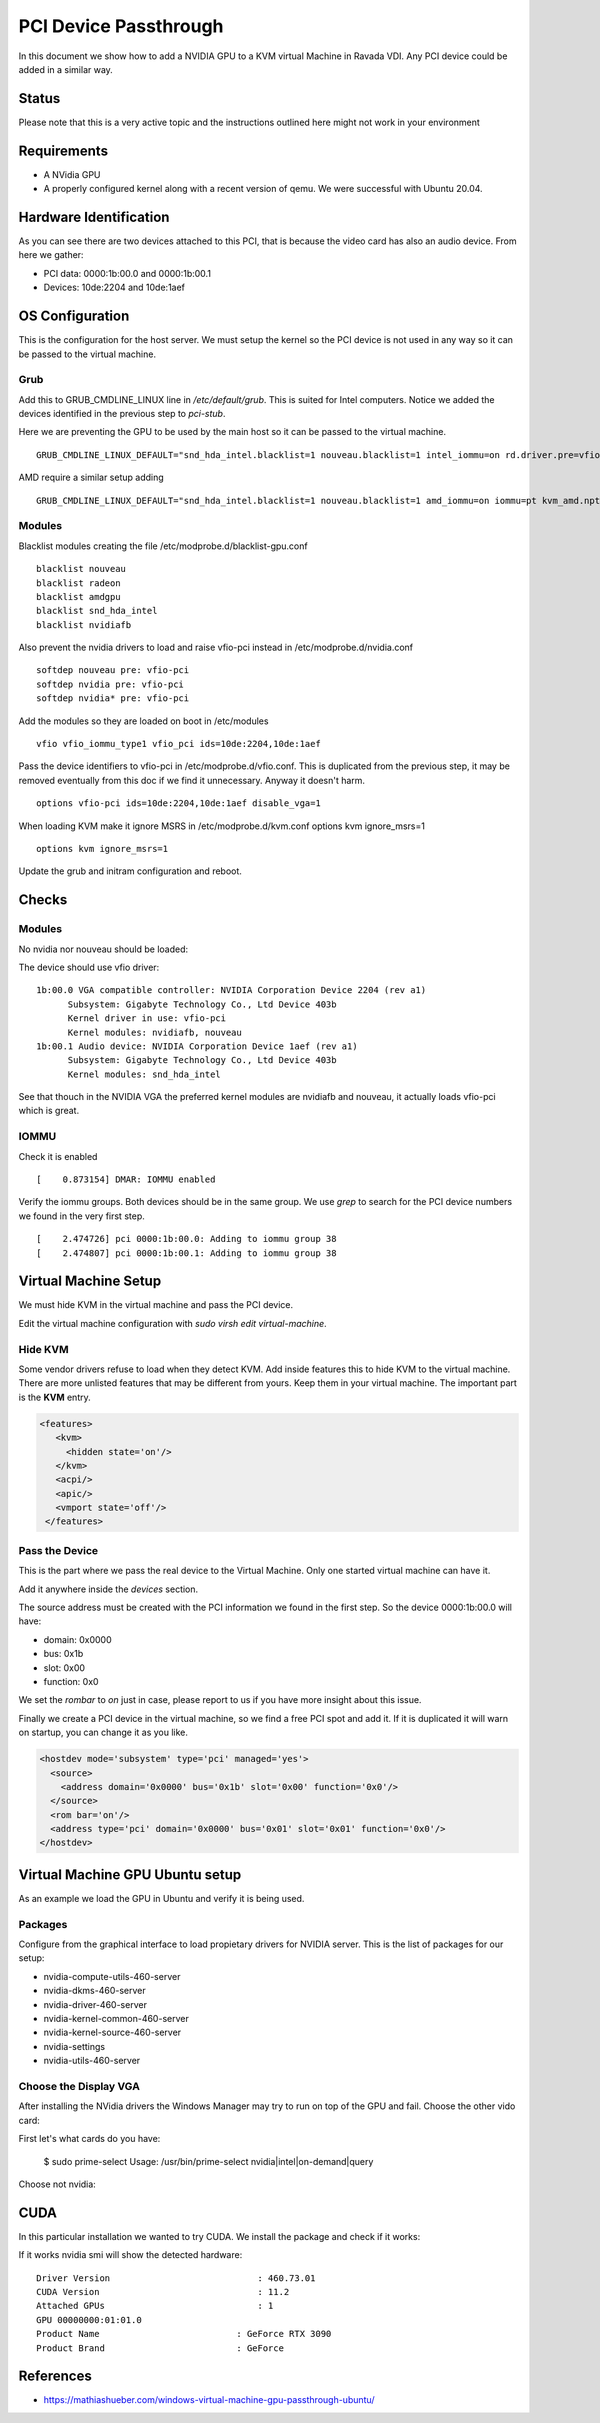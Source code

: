 PCI Device Passthrough
======================

In this document we show how to add a NVIDIA GPU to a KVM virtual Machine
in Ravada VDI. Any PCI device could be added in a similar way.

Status
------

Please note that this is a very active topic and the instructions outlined here
might not work in your environment

Requirements
------------

* A NVidia GPU
* A properly configured kernel along with a recent version of qemu. We were successful with Ubuntu 20.04.

Hardware Identification
-----------------------

.. prompt:: bash $

    sudo lspci -Dnn | grep NVIDIA
    0000:1b:00.0 VGA compatible controller [0300]: NVIDIA Corporation Device [10de:2204] (rev a1)
    0000:1b:00.1 Audio device [0403]: NVIDIA Corporation Device [10de:1aef] (rev a1)

As you can see there are two devices attached to this PCI, that is because the video
card has also an audio device. From here we gather:

* PCI data: 0000:1b:00.0 and 0000:1b:00.1
* Devices: 10de:2204 and 10de:1aef

OS Configuration
----------------

This is the configuration for the host server. We must setup the kernel so the
PCI device is not used in any way so it can be passed to the virtual machine.

Grub
~~~~

Add this to GRUB_CMDLINE_LINUX line in */etc/default/grub*. This is suited for Intel
computers. Notice we added the devices identified in the previous step to *pci-stub*.

Here we are preventing the GPU to be used by the main host so it can be passed
to the virtual machine.

::

    GRUB_CMDLINE_LINUX_DEFAULT="snd_hda_intel.blacklist=1 nouveau.blacklist=1 intel_iommu=on rd.driver.pre=vfio-pci pci-stub.ids=10de:2204,10de:1aef"

AMD require a similar setup adding

::

    GRUB_CMDLINE_LINUX_DEFAULT="snd_hda_intel.blacklist=1 nouveau.blacklist=1 amd_iommu=on iommu=pt kvm_amd.npt=1 kvm_amd.avic=1 rd.driver.pre=vfio-pci pci-stub.ids=10de:2204,10de:1aef"

Modules
~~~~~~~

Blacklist modules creating the file /etc/modprobe.d/blacklist-gpu.conf

::

  blacklist nouveau
  blacklist radeon
  blacklist amdgpu
  blacklist snd_hda_intel
  blacklist nvidiafb

Also prevent the nvidia drivers to load and raise vfio-pci instead in /etc/modprobe.d/nvidia.conf

::

  softdep nouveau pre: vfio-pci
  softdep nvidia pre: vfio-pci
  softdep nvidia* pre: vfio-pci

Add the modules so they are loaded on boot in /etc/modules

::

    vfio vfio_iommu_type1 vfio_pci ids=10de:2204,10de:1aef

Pass the device identifiers to vfio-pci in /etc/modprobe.d/vfio.conf. This is duplicated
from the previous step, it may be removed eventually from this doc if we find it
unnecessary. Anyway it doesn't harm.

::

  options vfio-pci ids=10de:2204,10de:1aef disable_vga=1

When loading KVM make it ignore MSRS in /etc/modprobe.d/kvm.conf
options kvm ignore_msrs=1

::

  options kvm ignore_msrs=1

Update the grub and initram configuration and reboot.

.. prompt:: bash $

  sudo update-grub
  sudo update-initramfs -u
  sudo reboot

Checks
------

Modules
~~~~~~~

No nvidia nor nouveau should be loaded:

.. prompt:: bash $

    sudo lsmod | egrep -i "(nouveau|nvidia)"

The device should use vfio driver:

.. prompt:: bash $

    lspci -k | egrep -A 5 -i nvidia

::

  1b:00.0 VGA compatible controller: NVIDIA Corporation Device 2204 (rev a1)
	Subsystem: Gigabyte Technology Co., Ltd Device 403b
	Kernel driver in use: vfio-pci
	Kernel modules: nvidiafb, nouveau
  1b:00.1 Audio device: NVIDIA Corporation Device 1aef (rev a1)
	Subsystem: Gigabyte Technology Co., Ltd Device 403b
	Kernel modules: snd_hda_intel

See that thouch in the NVIDIA VGA the preferred kernel modules are nvidiafb and nouveau,
it actually loads vfio-pci which is great.

IOMMU
~~~~~

Check it is enabled

.. prompt:: bash $

    dmesg | grep -i iommu | grep -i enabled

::

    [    0.873154] DMAR: IOMMU enabled

Verify the iommu groups. Both devices should be in the same group. We use *grep*
to search for the PCI device numbers we found in the very first step.

.. prompt:: bash $

  dmesg | grep iommu | grep 1b:00

::

  [    2.474726] pci 0000:1b:00.0: Adding to iommu group 38
  [    2.474807] pci 0000:1b:00.1: Adding to iommu group 38

Virtual Machine Setup
---------------------

We must hide KVM in the virtual machine and pass the PCI device.

Edit the virtual machine configuration with `sudo virsh edit virtual-machine`.

Hide KVM
~~~~~~~~

Some vendor drivers refuse to load when they detect KVM.
Add inside features this to hide KVM to the virtual machine.
There are more unlisted features that may be different from yours. Keep them
in your virtual machine. The important part is the **KVM** entry.

.. code-block:: xml

 <features>
    <kvm>
      <hidden state='on'/>
    </kvm>
    <acpi/>
    <apic/>
    <vmport state='off'/>
  </features>

Pass the Device
~~~~~~~~~~~~~~~

This is the part where we pass the real device to the Virtual Machine. Only one
started virtual machine can have it.

Add it anywhere inside the *devices* section.

The source address must be created with the PCI information we found in the first step.
So the device 0000:1b:00.0 will have:

* domain: 0x0000
* bus: 0x1b
* slot: 0x00
* function: 0x0

We set the *rombar* to *on* just in case, please report to us if you have more insight
about this issue.

Finally we create a PCI device in the virtual machine, so we find a free PCI
spot and add it. If it is duplicated it will warn on startup, you can change it
as you like.

.. code-block:: xml

    <hostdev mode='subsystem' type='pci' managed='yes'>
      <source>
        <address domain='0x0000' bus='0x1b' slot='0x00' function='0x0'/>
      </source>
      <rom bar='on'/>
      <address type='pci' domain='0x0000' bus='0x01' slot='0x01' function='0x0'/>
    </hostdev>


Virtual Machine GPU Ubuntu setup
--------------------------------

As an example we load the GPU in Ubuntu and verify it is being used.

Packages
~~~~~~~~

Configure from the graphical interface to load propietary drivers
for NVIDIA server. This is the list of packages for our setup:

* nvidia-compute-utils-460-server
* nvidia-dkms-460-server
* nvidia-driver-460-server
* nvidia-kernel-common-460-server
* nvidia-kernel-source-460-server
* nvidia-settings
* nvidia-utils-460-server

Choose the Display VGA
~~~~~~~~~~~~~~~~~~~~~~

After installing the NVidia drivers the Windows Manager may try to run on
top of the GPU and fail. Choose the other vido card:

First let's what cards do you have:

..

    $ sudo prime-select
    Usage: /usr/bin/prime-select nvidia|intel|on-demand|query

Choose not nvidia:

.. prompt:: bash

    sudo prime-select intel
    reboot

CUDA
----

In this particular installation we wanted to try CUDA. We install the
package and check if it works:

.. prompt:: bash $

  sudo apt install nvidia-cuda-toolkit
  nvidia-smi

If it works nvidia smi will show the detected hardware:

::

    Driver Version                            : 460.73.01
    CUDA Version                              : 11.2
    Attached GPUs                             : 1
    GPU 00000000:01:01.0
    Product Name                          : GeForce RTX 3090
    Product Brand                         : GeForce

References
----------

* https://mathiashueber.com/windows-virtual-machine-gpu-passthrough-ubuntu/

